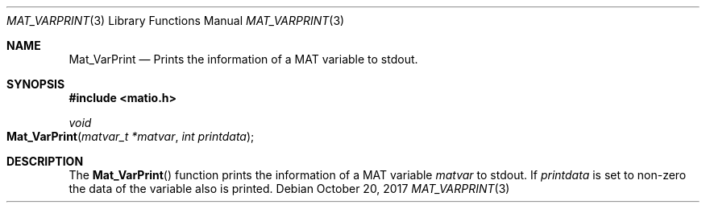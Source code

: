 .\" Copyright (c) 2012-2020, Christopher C. Hulbert
.\" All rights reserved.
.\"
.\" Redistribution and use in source and binary forms, with or without
.\" modification, are permitted provided that the following conditions are met:
.\"
.\" 1. Redistributions of source code must retain the above copyright notice, this
.\"    list of conditions and the following disclaimer.
.\"
.\" 2. Redistributions in binary form must reproduce the above copyright notice,
.\"    this list of conditions and the following disclaimer in the documentation
.\"    and/or other materials provided with the distribution.
.\"
.\" THIS SOFTWARE IS PROVIDED BY THE COPYRIGHT HOLDERS AND CONTRIBUTORS "AS IS"
.\" AND ANY EXPRESS OR IMPLIED WARRANTIES, INCLUDING, BUT NOT LIMITED TO, THE
.\" IMPLIED WARRANTIES OF MERCHANTABILITY AND FITNESS FOR A PARTICULAR PURPOSE ARE
.\" DISCLAIMED. IN NO EVENT SHALL THE COPYRIGHT HOLDER OR CONTRIBUTORS BE LIABLE
.\" FOR ANY DIRECT, INDIRECT, INCIDENTAL, SPECIAL, EXEMPLARY, OR CONSEQUENTIAL
.\" DAMAGES (INCLUDING, BUT NOT LIMITED TO, PROCUREMENT OF SUBSTITUTE GOODS OR
.\" SERVICES; LOSS OF USE, DATA, OR PROFITS; OR BUSINESS INTERRUPTION) HOWEVER
.\" CAUSED AND ON ANY THEORY OF LIABILITY, WHETHER IN CONTRACT, STRICT LIABILITY,
.\" OR TORT (INCLUDING NEGLIGENCE OR OTHERWISE) ARISING IN ANY WAY OUT OF THE USE
.\" OF THIS SOFTWARE, EVEN IF ADVISED OF THE POSSIBILITY OF SUCH DAMAGE.
.\"
.Dd October 20, 2017
.Dt MAT_VARPRINT 3
.Os
.Sh NAME
.Nm Mat_VarPrint
.Nd Prints the information of a MAT variable to stdout.
.Sh SYNOPSIS
.Fd #include <matio.h>
.Ft void
.Fo Mat_VarPrint
.Fa "matvar_t *matvar"
.Fa "int printdata"
.Fc
.Sh DESCRIPTION
The
.Fn Mat_VarPrint
function prints the information of a MAT variable
.Fa matvar
to stdout.
If
.Fa printdata
is set to non-zero the data of the variable also is printed.
